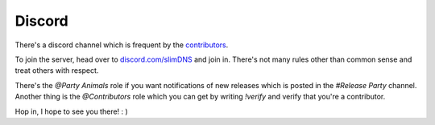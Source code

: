 .. _help.discord:

Discord
=======

There's a discord channel which is frequent by the `contributors <https://github.com/Torxed/slimDNS/graphs/contributors>`_.

To join the server, head over to `discord.com/slimDNS <https://discord.gg/CMjZbwR>`_ and join in.
There's not many rules other than common sense and treat others with respect.

There's the `@Party Animals` role if you want notifications of new releases which is posted in the `#Release Party` channel.
Another thing is the `@Contributors` role which you can get by writing `!verify` and verify that you're a contributor.

Hop in, I hope to see you there! : )